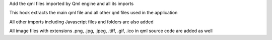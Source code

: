 Add the qml files imported by Qml engine and all its imports

This hook extracts the main qml file and all other qml files used in the application

All other imports including Javascript files and folders are also added

All image files with extensions .png, .jpg, .jpeg,
.tiff, .gif, .ico in qml source code are added as well